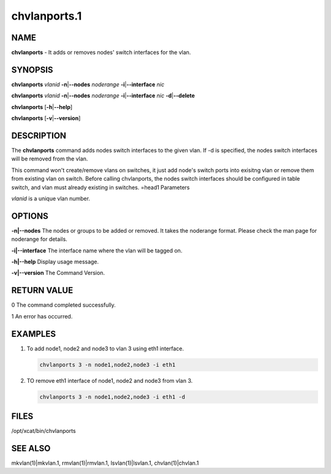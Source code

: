 
#############
chvlanports.1
#############

.. highlight:: perl


****
NAME
****


\ **chvlanports**\  - It adds or removes nodes' switch interfaces for the vlan.


********
SYNOPSIS
********


\ **chvlanports**\  \ *vlanid*\  \ **-n**\ |\ **--nodes**\  \ *noderange*\  \ **-i**\ |\ **--interface**\  \ *nic*\ 

\ **chvlanports**\  \ *vlanid*\  \ **-n**\ |\ **--nodes**\  \ *noderange*\  \ **-i**\ |\ **--interface**\  \ *nic*\  \ **-d**\ |\ **--delete**\ 

\ **chvlanports**\  [\ **-h**\ |\ **--help**\ ]

\ **chvlanports**\  [\ **-v**\ |\ **--version**\ ]


***********
DESCRIPTION
***********


The \ **chvlanports**\  command adds nodes switch interfaces to the given vlan. If -d is specified, the nodes switch interfaces will be removed from the vlan.

This command won't create/remove vlans on switches, it just add node's switch ports into exisitng vlan or remove them from existing vlan on switch. Before calling chvlanports, the nodes switch interfaces should be configured in table switch, and vlan must already existing in switches.
=head1 Parameters

\ *vlanid*\  is a unique vlan number.


*******
OPTIONS
*******



\ **-n|--nodes**\     The nodes or groups to be added or removed. It takes the noderange format. Please check the man page for noderange for details.



\ **-i|--interface**\  The interface name where the vlan will be tagged on.



\ **-h|--help**\      Display usage message.



\ **-v|--version**\   The Command Version.




************
RETURN VALUE
************


0  The command completed successfully.

1  An error has occurred.


********
EXAMPLES
********



1.
 
 To add node1, node2 and node3 to vlan 3 using eth1 interface.
 
 
 .. code-block:: perl
 
    chvlanports 3 -n node1,node2,node3 -i eth1
 
 


2.
 
 TO remove eth1 interface of node1, node2 and node3 from vlan 3.
 
 
 .. code-block:: perl
 
    chvlanports 3 -n node1,node2,node3 -i eth1 -d
 
 



*****
FILES
*****


/opt/xcat/bin/chvlanports


********
SEE ALSO
********


mkvlan(1)|mkvlan.1, rmvlan(1)|rmvlan.1, lsvlan(1)|lsvlan.1, chvlan(1)|chvlan.1

